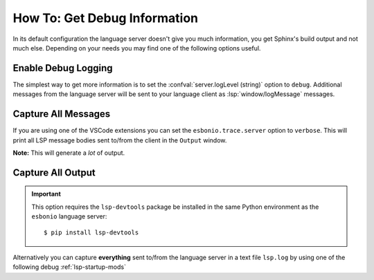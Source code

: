 How To: Get Debug Information
=============================

In its default configuration the language server doesn't give you much information, you get Sphinx's build output and not much else.
Depending on your needs you may find one of the following options useful.

Enable Debug Logging
--------------------

The simplest way to get more information is to set the :confval:`server.logLevel (string)` option to ``debug``.
Additional messages from the language server will be sent to your language client as :lsp:`window/logMessage` messages.

Capture All Messages
--------------------

If you are using one of the VSCode extensions you can set the ``esbonio.trace.server`` option to ``verbose``.
This will print all LSP message bodies sent to/from the client in the ``Output`` window.

**Note:** This will generate a *lot* of output.

Capture All Output
------------------

.. important::

   This option requires the ``lsp-devtools`` package be installed in the same Python environment as the ``esbonio`` language server::

      $ pip install lsp-devtools

Alternatively you can capture **everything** sent to/from the language server in a text file ``lsp.log`` by using one of the following debug :ref:`lsp-startup-mods`

.. startmod:: esbonio.lsp.rst._record

   Exactly the same as :startmod:`esbonio.lsp.rst`, but with output capture enabled.

.. startmod:: esbonio.lsp.sphinx._record

   Exaclty the same as :startmod:`esbonio.lsp.sphinx` but with output capture enabled.
